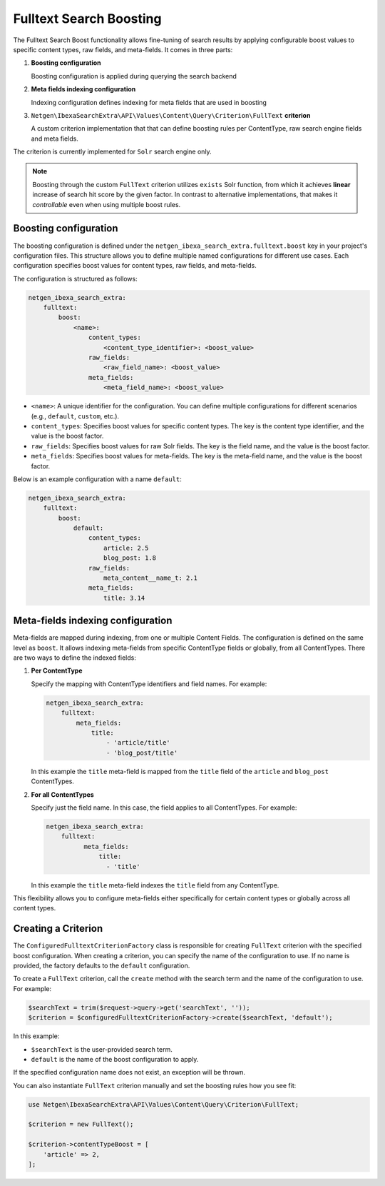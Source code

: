 Fulltext Search Boosting
========================

The Fulltext Search Boost functionality allows fine-tuning of search results by applying configurable boost values to
specific content types, raw fields, and meta-fields. It comes in three parts:

1. **Boosting configuration**

   Boosting configuration is applied during querying the search backend

2. **Meta fields indexing configuration**

   Indexing configuration defines indexing for meta fields that are used in boosting

3. ``Netgen\IbexaSearchExtra\API\Values\Content\Query\Criterion\FullText`` **criterion**

   A custom criterion implementation that that can define boosting rules per ContentType, raw search engine fields and
   meta fields.

The criterion is currently implemented for ``Solr`` search engine only.

.. note::

    Boosting through the custom ``FullText`` criterion utilizes ``exists`` Solr function, from which it achieves
    **linear** increase of search hit score by the given factor. In contrast to alternative implementations, that makes
    it *controllable* even when using multiple boost rules.

Boosting configuration
----------------------

The boosting configuration is defined under the ``netgen_ibexa_search_extra.fulltext.boost`` key in your project's
configuration files. This structure allows you to define multiple named configurations for different use cases. Each
configuration specifies boost values for content types, raw fields, and meta-fields.

The configuration is structured as follows:

.. code-block:: yaml

    netgen_ibexa_search_extra:
        fulltext:
            boost:
                <name>:
                    content_types:
                        <content_type_identifier>: <boost_value>
                    raw_fields:
                        <raw_field_name>: <boost_value>
                    meta_fields:
                        <meta_field_name>: <boost_value>

- ``<name>``: A unique identifier for the configuration. You can define multiple configurations for different scenarios
  (e.g., ``default``, ``custom``, etc.).
- ``content_types``: Specifies boost values for specific content types. The key is the content type identifier, and the
  value is the boost factor.
- ``raw_fields``: Specifies boost values for raw Solr fields. The key is the field name, and the value is the boost
  factor.
- ``meta_fields``: Specifies boost values for meta-fields. The key is the meta-field name, and the value is the boost
  factor.

Below is an example configuration with a name ``default``:

.. code-block:: yaml

    netgen_ibexa_search_extra:
        fulltext:
            boost:
                default:
                    content_types:
                        article: 2.5
                        blog_post: 1.8
                    raw_fields:
                        meta_content__name_t: 2.1
                    meta_fields:
                        title: 3.14

Meta-fields indexing configuration
----------------------------------

Meta-fields are mapped during indexing, from one or multiple Content Fields. The configuration is defined on the same
level as ``boost``. It allows indexing meta-fields from specific ContentType fields or globally, from all ContentTypes.
There are two ways to define the indexed fields:

1. **Per ContentType**

   Specify the mapping with ContentType identifiers and field names. For example:

   .. code-block:: yaml

    netgen_ibexa_search_extra:
        fulltext:
            meta_fields:
                title:
                    - 'article/title'
                    - 'blog_post/title'

   In this example the ``title`` meta-field is mapped from the ``title`` field of the ``article`` and ``blog_post``
   ContentTypes.

2. **For all ContentTypes**

   Specify just the field name. In this case, the field applies to all ContentTypes. For
   example:

   .. code-block:: yaml

    netgen_ibexa_search_extra:
        fulltext:
              meta_fields:
                  title:
                    - 'title'

   In this example the ``title`` meta-field indexes the ``title`` field from any ContentType.

This flexibility allows you to configure meta-fields either specifically for certain content types or globally across
all content types.

Creating a Criterion
--------------------

The ``ConfiguredFulltextCriterionFactory`` class is responsible for creating ``FullText`` criterion with the specified
boost configuration. When creating a criterion, you can specify the name of the configuration to use. If no name is
provided, the factory defaults to the ``default`` configuration.

To create a ``FullText`` criterion, call the ``create`` method with the search term and the name of the configuration to
use. For example:

.. code-block:: php

    $searchText = trim($request->query->get('searchText', ''));
    $criterion = $configuredFulltextCriterionFactory->create($searchText, 'default');

In this example:

- ``$searchText`` is the user-provided search term.
- ``default`` is the name of the boost configuration to apply.

If the specified configuration name does not exist, an exception will be thrown.

You can also instantiate ``FullText`` criterion manually and set the boosting rules how you see fit:


.. code-block:: php

    use Netgen\IbexaSearchExtra\API\Values\Content\Query\Criterion\FullText;

    $criterion = new FullText();

    $criterion->contentTypeBoost = [
        'article' => 2,
    ];
